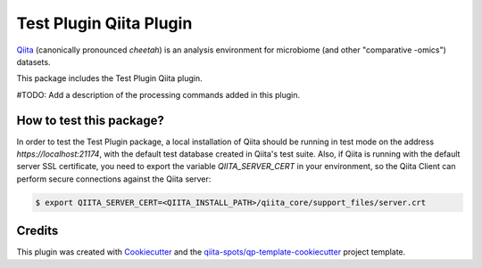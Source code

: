 Test Plugin Qiita Plugin
========================

|Build Status| |Coverage Status|

`Qiita <https://github.com/biocore/qiita/>`__ (canonically pronounced *cheetah*)
is an analysis environment for microbiome (and other "comparative -omics")
datasets.

This package includes the Test Plugin Qiita plugin.

#TODO: Add a description of the processing commands added in this plugin.

How to test this package?
-------------------------
In order to test the Test Plugin package, a local
installation of Qiita should be running in test mode on the address
`https://localhost:21174`, with the default test database created in Qiita's
test suite. Also, if Qiita is running with the default server SSL certificate,
you need to export the variable `QIITA_SERVER_CERT` in your environment, so the
Qiita Client can perform secure connections against the Qiita server:

.. code-block:: bash

    $ export QIITA_SERVER_CERT=<QIITA_INSTALL_PATH>/qiita_core/support_files/server.crt

Credits
-------

This plugin was created with `Cookiecutter <https://github.com/audreyr/cookiecutter>`__
and the `qiita-spots/qp-template-cookiecutter <https://github.com/qiita-spots/qp-template-cookiecutter>`__
project template.

.. |Build Status| image:: https://travis-ci.org/Test Org/qp-test-plugin.png?branch=master
   :target: https://travis-ci.org/Test Org/qp-test-plugin
.. |Coverage Status| image:: https://coveralls.io/repos/Test Org/qp-test-plugin/badge.png?branch=master
   :target: https://coveralls.io/r/Test Org/qp-test-plugin
